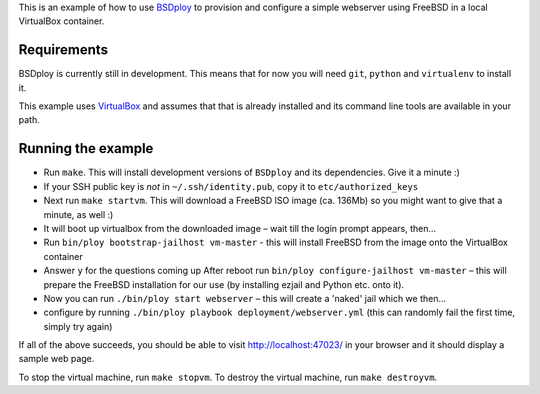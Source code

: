 This is an example of how to use `BSDploy <https://github.com/tomster/bsdploy>`_ to provision and configure a simple webserver using FreeBSD in a local VirtualBox container.

Requirements
============

BSDploy is currently still in development. This means that for now you will need ``git``, ``python`` and ``virtualenv`` to install it.

This example uses `VirtualBox <https://www.virtualbox.org>`_ and assumes that that is already installed and its command line tools are available in your path.

Running the example
===================

- Run ``make``. This will install development versions of ``BSDploy`` and its dependencies. Give it a minute :)
- If your SSH public key is *not* in ``~/.ssh/identity.pub``, copy it to ``etc/authorized_keys``
- Next run ``make startvm``. This will download a FreeBSD ISO image (ca. 136Mb) so you might want to give that a minute, as well :) 
- It will boot up virtualbox from the downloaded image – wait till the login prompt appears, then...
- Run ``bin/ploy bootstrap-jailhost vm-master`` - this will install FreeBSD from the image onto the VirtualBox container
- Answer ``y`` for the questions coming up
  After reboot run ``bin/ploy configure-jailhost vm-master`` – this will prepare the FreeBSD installation for our use (by installing ezjail and Python etc. onto it).
- Now you can run ``./bin/ploy start webserver`` – this will create a 'naked' jail which we then...
- configure by running ``./bin/ploy playbook deployment/webserver.yml`` (this can randomly fail the first time, simply try again)

If all of the above succeeds, you should be able to visit `http://localhost:47023/ <http://localhost:47023/>`_ in your browser and it should display a sample web page.

To stop the virtual machine, run ``make stopvm``.
To destroy the virtual machine, run ``make destroyvm``.
